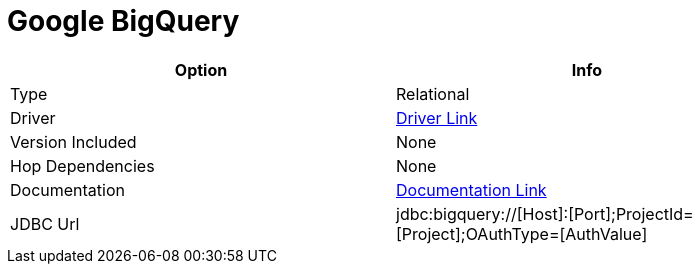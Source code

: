 ////
Licensed to the Apache Software Foundation (ASF) under one
or more contributor license agreements.  See the NOTICE file
distributed with this work for additional information
regarding copyright ownership.  The ASF licenses this file
to you under the Apache License, Version 2.0 (the
"License"); you may not use this file except in compliance
with the License.  You may obtain a copy of the License at
  http://www.apache.org/licenses/LICENSE-2.0
Unless required by applicable law or agreed to in writing,
software distributed under the License is distributed on an
"AS IS" BASIS, WITHOUT WARRANTIES OR CONDITIONS OF ANY
KIND, either express or implied.  See the License for the
specific language governing permissions and limitations
under the License.
////
[[database-plugins-googlebigquery]]
:documentationPath: /database/databases/
:language: en_US

= Google BigQuery

[width="90%", cols="2*", options="header"]
|===
| Option | Info
|Type | Relational
|Driver | https://cloud.google.com/bigquery/providers/simba-drivers/[Driver Link]
|Version Included | None
|Hop Dependencies | None
|Documentation | https://www.simba.com/products/BigQuery/doc/JDBC_InstallGuide/content/jdbc/d-intro.htm[Documentation Link]
|JDBC Url | jdbc:bigquery://[Host]:[Port];ProjectId=[Project];OAuthType=[AuthValue]
|===
